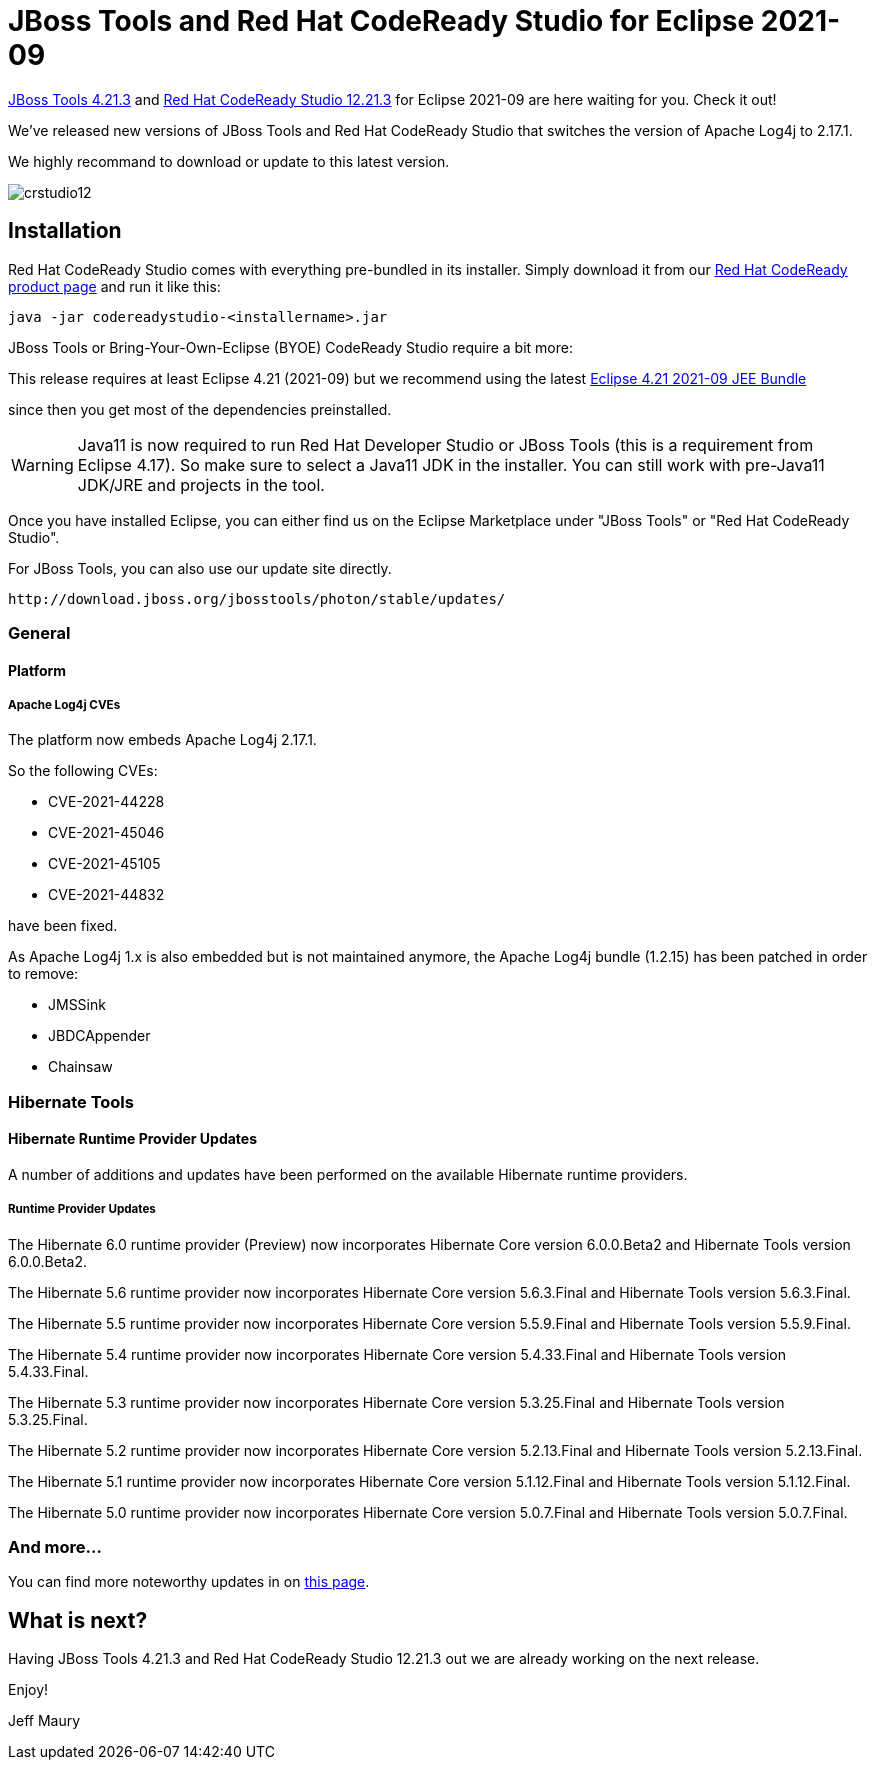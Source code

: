 = JBoss Tools and Red Hat CodeReady Studio for Eclipse 2021-09
:page-layout: blog
:page-author: jeffmaury
:page-tags: [release, jbosstools, devstudio, jbosscentral, codereadystudio]
:page-date: 2022-02-08

link:/downloads/jbosstools/2021-09/4.21.3.Final.html[JBoss Tools 4.21.3] and
link:/downloads/devstudio/2021-09/12.21.3.GA.html[Red Hat CodeReady Studio 12.21.3]
for Eclipse 2021-09 are here waiting for you. Check it out!

We've released new versions of JBoss Tools and Red Hat CodeReady Studio that switches the version of Apache Log4j to 2.17.1.

We highly recommand to download or update to this latest version.


image::/blog/images/crstudio12.png[]

== Installation

Red Hat CodeReady Studio comes with everything pre-bundled in its installer. Simply download it from our https://developers.redhat.com/products/codeready-studio/overview/[Red Hat CodeReady product page] and run it like this:

    java -jar codereadystudio-<installername>.jar

JBoss Tools or Bring-Your-Own-Eclipse (BYOE) CodeReady Studio require a bit more:

This release requires at least Eclipse 4.21 (2021-09) but we recommend
using the latest https://www.eclipse.org/downloads/packages/release/2021-09/r/eclipse-ide-enterprise-java-and-web-developers[Eclipse 4.21 2021-09 JEE Bundle]

since then you get most of the dependencies preinstalled.

[WARNING]
====
Java11 is now required to run Red Hat Developer Studio or JBoss Tools (this is a requirement from Eclipse 4.17). So make sure to select a Java11 JDK in the installer.
You can still work with pre-Java11 JDK/JRE and projects in the tool.
====

Once you have installed Eclipse, you can either find us on the Eclipse Marketplace under "JBoss Tools" or "Red Hat CodeReady Studio".

For JBoss Tools, you can also use our update site directly.

    http://download.jboss.org/jbosstools/photon/stable/updates/

=== General

==== Platform

===== Apache Log4j CVEs

The platform now embeds Apache Log4j 2.17.1.

So the following CVEs:

- CVE-2021-44228
- CVE-2021-45046
- CVE-2021-45105
- CVE-2021-44832

have been fixed.

As Apache Log4j 1.x is also embedded but is not maintained anymore, the Apache Log4j bundle (1.2.15) has been patched in order to remove:

- JMSSink
- JBDCAppender
- Chainsaw

=== Hibernate Tools

==== Hibernate Runtime Provider Updates

A number of additions and updates have been performed on the available Hibernate runtime  providers.


===== Runtime Provider Updates

The Hibernate 6.0 runtime provider (Preview) now incorporates Hibernate Core version 6.0.0.Beta2 and Hibernate Tools version 6.0.0.Beta2.

The Hibernate 5.6 runtime provider now incorporates Hibernate Core version 5.6.3.Final and Hibernate Tools version 5.6.3.Final.

The Hibernate 5.5 runtime provider now incorporates Hibernate Core version 5.5.9.Final and Hibernate Tools version 5.5.9.Final.

The Hibernate 5.4 runtime provider now incorporates Hibernate Core version 5.4.33.Final and Hibernate Tools version 5.4.33.Final.

The Hibernate 5.3 runtime provider now incorporates Hibernate Core version 5.3.25.Final and Hibernate Tools version 5.3.25.Final.

The Hibernate 5.2 runtime provider now incorporates Hibernate Core version 5.2.13.Final and Hibernate Tools version 5.2.13.Final.

The Hibernate 5.1 runtime provider now incorporates Hibernate Core version 5.1.12.Final and Hibernate Tools version 5.1.12.Final.

The Hibernate 5.0 runtime provider now incorporates Hibernate Core version 5.0.7.Final and Hibernate Tools version 5.0.7.Final.

=== And more...

You can find more noteworthy updates in on link:/documentation/whatsnew/jbosstools/4.19.1.Final.html[this page].

== What is next?

Having JBoss Tools 4.21.3 and Red Hat CodeReady Studio 12.21.3 out we are already working on the next release.

Enjoy!

Jeff Maury

